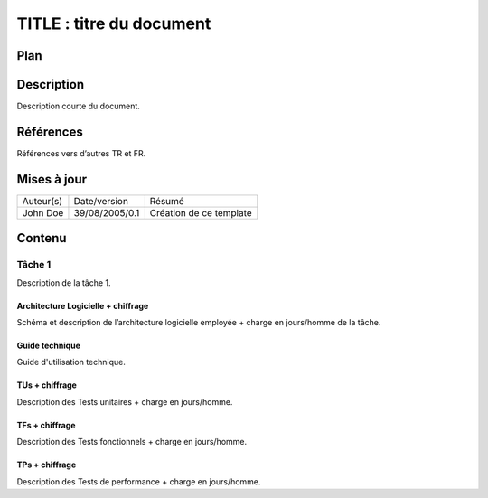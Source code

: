 =========================
TITLE : titre du document
=========================

Plan
====

Description
===========

Description courte du document.

Références
==========

Références vers d’autres TR et FR.

Mises à jour
============

+---------+--------------+-----------------------+
|Auteur(s)|Date/version  |Résumé                 |
+---------+--------------+-----------------------+
|John Doe |39/08/2005/0.1|Création de ce template|
+---------+--------------+-----------------------+

Contenu
=======

Tâche 1
-------

Description de la tâche 1.

Architecture Logicielle + chiffrage
>>>>>>>>>>>>>>>>>>>>>>>>>>>>>>>>>>>

Schéma et description de l’architecture logicielle employée + charge en jours/homme de la tâche.

Guide technique
>>>>>>>>>>>>>>>

Guide d'utilisation technique.

TUs + chiffrage
>>>>>>>>>>>>>>>

Description des Tests unitaires + charge en jours/homme.

TFs + chiffrage
>>>>>>>>>>>>>>>

Description des Tests fonctionnels + charge en jours/homme.

TPs + chiffrage
>>>>>>>>>>>>>>>

Description des Tests de performance + charge en jours/homme.

